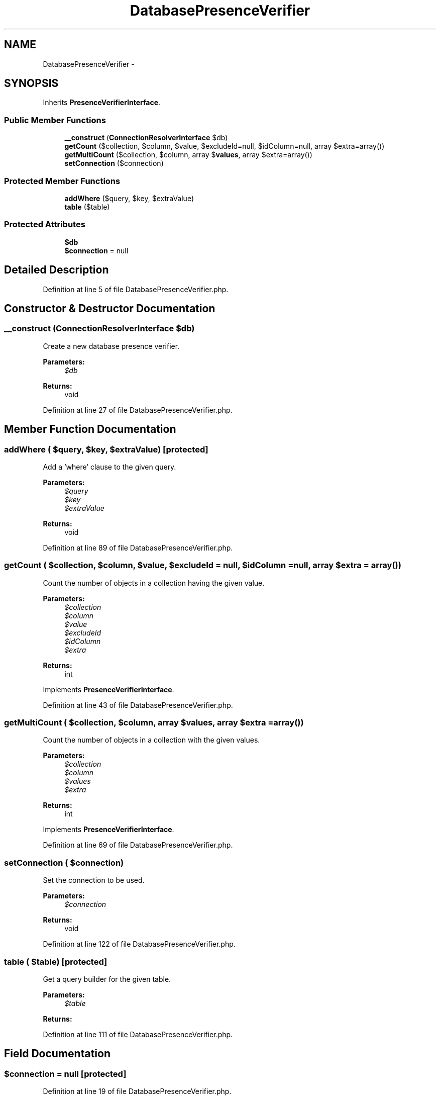 .TH "DatabasePresenceVerifier" 3 "Tue Apr 14 2015" "Version 1.0" "VirtualSCADA" \" -*- nroff -*-
.ad l
.nh
.SH NAME
DatabasePresenceVerifier \- 
.SH SYNOPSIS
.br
.PP
.PP
Inherits \fBPresenceVerifierInterface\fP\&.
.SS "Public Member Functions"

.in +1c
.ti -1c
.RI "\fB__construct\fP (\fBConnectionResolverInterface\fP $db)"
.br
.ti -1c
.RI "\fBgetCount\fP ($collection, $column, $value, $excludeId=null, $idColumn=null, array $extra=array())"
.br
.ti -1c
.RI "\fBgetMultiCount\fP ($collection, $column, array $\fBvalues\fP, array $extra=array())"
.br
.ti -1c
.RI "\fBsetConnection\fP ($connection)"
.br
.in -1c
.SS "Protected Member Functions"

.in +1c
.ti -1c
.RI "\fBaddWhere\fP ($query, $key, $extraValue)"
.br
.ti -1c
.RI "\fBtable\fP ($table)"
.br
.in -1c
.SS "Protected Attributes"

.in +1c
.ti -1c
.RI "\fB$db\fP"
.br
.ti -1c
.RI "\fB$connection\fP = null"
.br
.in -1c
.SH "Detailed Description"
.PP 
Definition at line 5 of file DatabasePresenceVerifier\&.php\&.
.SH "Constructor & Destructor Documentation"
.PP 
.SS "__construct (\fBConnectionResolverInterface\fP $db)"
Create a new database presence verifier\&.
.PP
\fBParameters:\fP
.RS 4
\fI$db\fP 
.RE
.PP
\fBReturns:\fP
.RS 4
void 
.RE
.PP

.PP
Definition at line 27 of file DatabasePresenceVerifier\&.php\&.
.SH "Member Function Documentation"
.PP 
.SS "addWhere ( $query,  $key,  $extraValue)\fC [protected]\fP"
Add a 'where' clause to the given query\&.
.PP
\fBParameters:\fP
.RS 4
\fI$query\fP 
.br
\fI$key\fP 
.br
\fI$extraValue\fP 
.RE
.PP
\fBReturns:\fP
.RS 4
void 
.RE
.PP

.PP
Definition at line 89 of file DatabasePresenceVerifier\&.php\&.
.SS "getCount ( $collection,  $column,  $value,  $excludeId = \fCnull\fP,  $idColumn = \fCnull\fP, array $extra = \fCarray()\fP)"
Count the number of objects in a collection having the given value\&.
.PP
\fBParameters:\fP
.RS 4
\fI$collection\fP 
.br
\fI$column\fP 
.br
\fI$value\fP 
.br
\fI$excludeId\fP 
.br
\fI$idColumn\fP 
.br
\fI$extra\fP 
.RE
.PP
\fBReturns:\fP
.RS 4
int 
.RE
.PP

.PP
Implements \fBPresenceVerifierInterface\fP\&.
.PP
Definition at line 43 of file DatabasePresenceVerifier\&.php\&.
.SS "getMultiCount ( $collection,  $column, array $values, array $extra = \fCarray()\fP)"
Count the number of objects in a collection with the given values\&.
.PP
\fBParameters:\fP
.RS 4
\fI$collection\fP 
.br
\fI$column\fP 
.br
\fI$values\fP 
.br
\fI$extra\fP 
.RE
.PP
\fBReturns:\fP
.RS 4
int 
.RE
.PP

.PP
Implements \fBPresenceVerifierInterface\fP\&.
.PP
Definition at line 69 of file DatabasePresenceVerifier\&.php\&.
.SS "setConnection ( $connection)"
Set the connection to be used\&.
.PP
\fBParameters:\fP
.RS 4
\fI$connection\fP 
.RE
.PP
\fBReturns:\fP
.RS 4
void 
.RE
.PP

.PP
Definition at line 122 of file DatabasePresenceVerifier\&.php\&.
.SS "table ( $table)\fC [protected]\fP"
Get a query builder for the given table\&.
.PP
\fBParameters:\fP
.RS 4
\fI$table\fP 
.RE
.PP
\fBReturns:\fP
.RS 4
.RE
.PP

.PP
Definition at line 111 of file DatabasePresenceVerifier\&.php\&.
.SH "Field Documentation"
.PP 
.SS "$connection = null\fC [protected]\fP"

.PP
Definition at line 19 of file DatabasePresenceVerifier\&.php\&.
.SS "$db\fC [protected]\fP"

.PP
Definition at line 12 of file DatabasePresenceVerifier\&.php\&.

.SH "Author"
.PP 
Generated automatically by Doxygen for VirtualSCADA from the source code\&.
